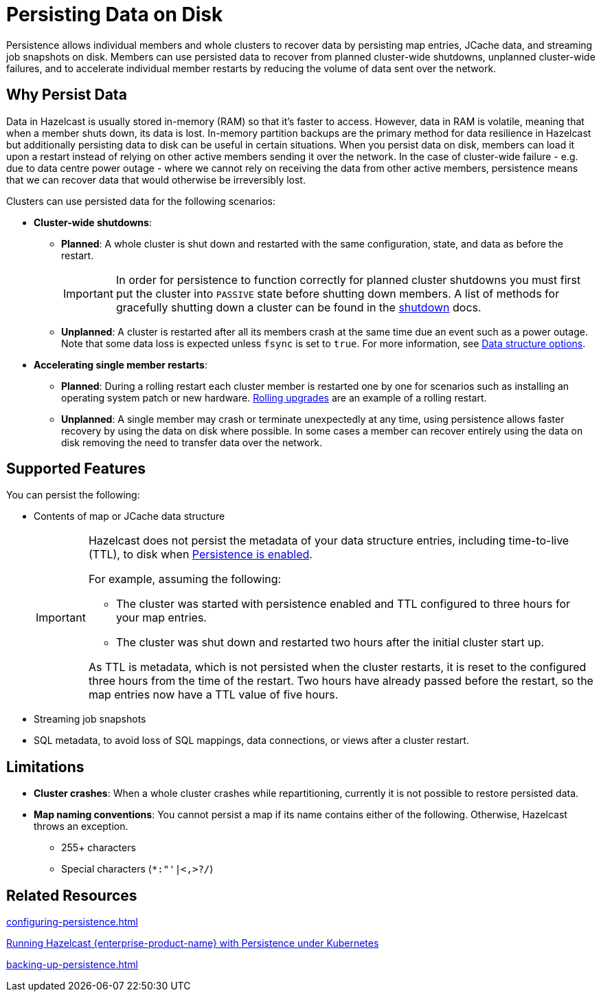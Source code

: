 = Persisting Data on Disk
:description: Persistence allows individual members and whole clusters to recover data by persisting map entries, JCache data, and streaming job snapshots on disk. Members can use persisted data to recover from planned cluster-wide shutdowns, unplanned cluster-wide failures, and to accelerate individual member restarts by reducing the volume of data sent over the network.
:toc-levels: 3
:page-enterprise: true

{description}

== Why Persist Data

Data in Hazelcast is usually stored in-memory (RAM) so that it's faster to access. However, data in RAM is volatile, meaning that when a member shuts down, its data is lost. In-memory partition backups are the primary method for data resilience in Hazelcast but additionally persisting data to disk can be useful in certain situations. When you persist data on disk, members can load it upon a restart instead of relying on other active members sending it over the network. In the case of cluster-wide failure - e.g. due to data centre power outage - where we cannot rely on receiving the data from other active members, persistence means that we can recover data that would otherwise be irreversibly lost.

Clusters can use persisted data for the following scenarios:

- **Cluster-wide shutdowns**:

** **Planned**: A whole cluster is shut down and restarted with the same configuration, state, and data as before the restart. 
+
[IMPORTANT]
====
In order for persistence to function correctly for planned cluster shutdowns you must first put the cluster into `PASSIVE` state before shutting down members. A list of methods for gracefully shutting down a cluster can be found in the xref:maintain-cluster:shutdown.adoc[shutdown] docs.
====
** **Unplanned**: A cluster is restarted after all its members crash at the same time due an event such as a power outage. Note that some data loss is expected unless `fsync` is set to `true`. For more information, see xref:storage:configuring-persistence.adoc#data-structures[Data structure options].

- **Accelerating single member restarts**: 

** **Planned**: During a rolling restart each cluster member is restarted one by one for scenarios such as installing an operating system patch or new hardware. xref:maintain-cluster:rolling-upgrades.adoc[Rolling upgrades] are an example of a rolling restart.
** **Unplanned**: A single member may crash or terminate unexpectedly at any time, using persistence allows faster recovery by using the data on disk where possible. In some cases a member can recover entirely using the data on disk removing the need to transfer data over the network.


== Supported Features

You can persist the following:

* Contents of map or JCache data structure
+
[IMPORTANT]
====
Hazelcast does not persist the metadata of your data structure entries, including time-to-live (TTL), to disk when xref:storage:configuring-persistence.adoc#quickstart-configuration[Persistence is enabled].

For example, assuming the following:

* The cluster was started with persistence enabled and TTL configured to three hours for your map entries.
* The cluster was shut down and restarted two hours after the initial cluster start up.

As TTL is metadata, which is not persisted when the cluster restarts, it is reset to the configured three hours from the time of the restart. Two hours have already passed before the restart, so the map entries now have a TTL value of five hours.
====
* Streaming job snapshots
* SQL metadata, to avoid loss of SQL mappings, data connections, or views after a cluster restart.

== Limitations

- **Cluster crashes**: When a whole
cluster crashes while repartitioning, currently it is
not possible to restore persisted data.

- **Map naming conventions**: You cannot persist a map if its name contains either of the following. Otherwise, Hazelcast throws an exception.
** 255+ characters
** Special characters (`*``:``"``'``|``<````,``>``?``/`)

== Related Resources

xref:configuring-persistence.adoc[]

xref:kubernetes:kubernetes-persistence.adoc[Running Hazelcast {enterprise-product-name} with Persistence under Kubernetes]

xref:backing-up-persistence.adoc[]
